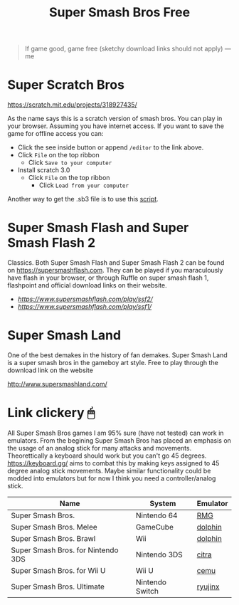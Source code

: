 #+TITLE: Super Smash Bros Free
#+HTML_HEAD: <link rel='stylesheet' type='text/css' href='styles.css' />
#+OPTIONS: html-style:nil toc:nil num:nil 

#+BEGIN_QUOTE
If game good, game free (sketchy download links should not apply) ---me
#+END_QUOTE

* Super Scratch Bros
https://scratch.mit.edu/projects/318927435/

As the name says this is a scratch version of smash bros. You can play in your browser. Assuming you have internet access. If you want to save the game for offline access you can:
- Click the see inside button or append =/editor= to the link above.
- Click =File= on the top ribbon
  - Click =Save to your computer=
- Install scratch 3.0
  - Click =File= on the top ribbon
    - Click =Load from your computer=

Another way to get the .sb3 file is to use this [[https://github.com/rebane2001/scratch-dl][script]].

* Super Smash Flash and Super Smash Flash 2
Classics. Both Super Smash Flash and Super Smash Flash 2 can be found on https://supersmashflash.com. They can be played if you maraculously have flash in your browser, or through Ruffle on super smash flash 1, flashpoint and official download links on their website.

- [[Super Smash Flash 2][https://www.supersmashflash.com/play/ssf2/]]
- [[Super Smash Flash 1][https://www.supersmashflash.com/play/ssf1/]]

* Super Smash Land
One of the best demakes in the history of fan demakes. Super Smash Land is a super smash bros in the gameboy art style. Free to play through the download link on the website

http://www.supersmashland.com/

* Link clickery 🖱
All Super Smash Bros games I am 95% sure (have not tested) can work in emulators. From the begining Super Smash Bros has placed an emphasis on the usage of an analog stick for many attacks and movements. Theorettically a keyboard should work but you can't go 45 degrees. https://keyboard.gg/ aims to combat this by making keys assigned to 45 degree analog stick movements. Maybe similar functionality could be modded into emulators but for now I think you need a controller/analog stick.

| Name                               | System          | Emulator |
|------------------------------------+-----------------+----------|
| Super Smash Bros.                  | Nintendo 64     | [[https://github.com/Rosalie241/RMG][RMG]]      |
| Super Smash Bros. Melee            | GameCube        | [[https://dolphin-emu.org/][dolphin]]  |
| Super Smash Bros. Brawl            | Wii             | [[https://dolphin-emu.org/][dolphin]]  |
| Super Smash Bros. for Nintendo 3DS | Nintendo 3DS    | [[https://citra-emu.org/][citra]]    |
| Super Smash Bros. for Wii U        | Wii U           | [[https://cemu.info/][cemu]]     |
| Super Smash Bros. Ultimate         | Nintendo Switch | [[https://ryujinx.org/][ryujinx]]  |

